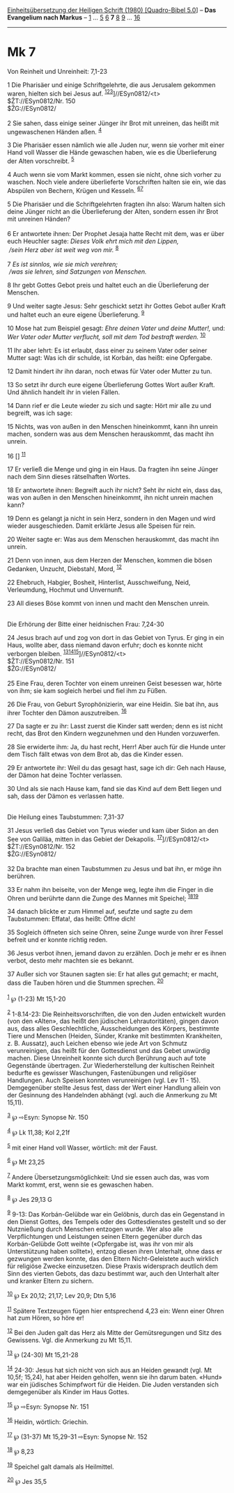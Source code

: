 :PROPERTIES:
:ID:       917afd8d-f67a-4b6a-9c97-0bffa0b2b275
:END:
<<navbar>>
[[../index.html][Einheitsübersetzung der Heiligen Schrift (1980)
[Quadro-Bibel 5.0]]] -- *Das Evangelium nach Markus* --
[[file:Mk_1.html][1]] ... [[file:Mk_5.html][5]] [[file:Mk_6.html][6]]
*7* [[file:Mk_8.html][8]] [[file:Mk_9.html][9]] ...
[[file:Mk_16.html][16]]

--------------

* Mk 7
  :PROPERTIES:
  :CUSTOM_ID: mk-7
  :END:

<<verses>>

<<v1>>
**** Von Reinheit und Unreinheit: 7,1-23
     :PROPERTIES:
     :CUSTOM_ID: von-reinheit-und-unreinheit-71-23
     :END:
1 Die Pharisäer und einige Schriftgelehrte, die aus Jerusalem gekommen
waren, hielten sich bei Jesus auf.
^{[[#fn1][1]][[#fn2][2]][[#fn3][3]]}]//ESyn0812/<t>\\
$ŽT://ESyn0812/Nr. 150\\
$ŽG://ESyn0812/\\
\\

<<v2>>
2 Sie sahen, dass einige seiner Jünger ihr Brot mit unreinen, das heißt
mit ungewaschenen Händen aßen. ^{[[#fn4][4]]}

<<v3>>
3 Die Pharisäer essen nämlich wie alle Juden nur, wenn sie vorher mit
einer Hand voll Wasser die Hände gewaschen haben, wie es die
Überlieferung der Alten vorschreibt. ^{[[#fn5][5]]}

<<v4>>
4 Auch wenn sie vom Markt kommen, essen sie nicht, ohne sich vorher zu
waschen. Noch viele andere überlieferte Vorschriften halten sie ein, wie
das Abspülen von Bechern, Krügen und Kesseln. ^{[[#fn6][6]][[#fn7][7]]}

<<v5>>
5 Die Pharisäer und die Schriftgelehrten fragten ihn also: Warum halten
sich deine Jünger nicht an die Überlieferung der Alten, sondern essen
ihr Brot mit unreinen Händen?\\
\\

<<v6>>
6 Er antwortete ihnen: Der Prophet Jesaja hatte Recht mit dem, was er
über euch Heuchler sagte: /Dieses Volk ehrt mich mit den Lippen,/ /\\
 /sein Herz aber ist weit weg von mir./ ^{[[#fn8][8]]}\\
\\

<<v7>>
7 /Es ist sinnlos, wie sie mich verehren;/ /\\
 /was sie lehren, sind Satzungen von Menschen./

<<v8>>
8 Ihr gebt Gottes Gebot preis und haltet euch an die Überlieferung der
Menschen.

<<v9>>
9 Und weiter sagte Jesus: Sehr geschickt setzt ihr Gottes Gebot außer
Kraft und haltet euch an eure eigene Überlieferung. ^{[[#fn9][9]]}

<<v10>>
10 Mose hat zum Beispiel gesagt: /Ehre deinen Vater und deine Mutter!,/
und: /Wer Vater oder Mutter verflucht, soll mit dem Tod bestraft
werden./ ^{[[#fn10][10]]}

<<v11>>
11 Ihr aber lehrt: Es ist erlaubt, dass einer zu seinem Vater oder
seiner Mutter sagt: Was ich dir schulde, ist Korbán, das heißt: eine
Opfergabe.

<<v12>>
12 Damit hindert ihr ihn daran, noch etwas für Vater oder Mutter zu tun.

<<v13>>
13 So setzt ihr durch eure eigene Überlieferung Gottes Wort außer Kraft.
Und ähnlich handelt ihr in vielen Fällen.

<<v14>>
14 Dann rief er die Leute wieder zu sich und sagte: Hört mir alle zu und
begreift, was ich sage:

<<v15>>
15 Nichts, was von außen in den Menschen hineinkommt, kann ihn unrein
machen, sondern was aus dem Menschen herauskommt, das macht ihn unrein.

<<v16>>
16 [] ^{[[#fn11][11]]}

<<v17>>
17 Er verließ die Menge und ging in ein Haus. Da fragten ihn seine
Jünger nach dem Sinn dieses rätselhaften Wortes.

<<v18>>
18 Er antwortete ihnen: Begreift auch ihr nicht? Seht ihr nicht ein,
dass das, was von außen in den Menschen hineinkommt, ihn nicht unrein
machen kann?

<<v19>>
19 Denn es gelangt ja nicht in sein Herz, sondern in den Magen und wird
wieder ausgeschieden. Damit erklärte Jesus alle Speisen für rein.

<<v20>>
20 Weiter sagte er: Was aus dem Menschen herauskommt, das macht ihn
unrein.

<<v21>>
21 Denn von innen, aus dem Herzen der Menschen, kommen die bösen
Gedanken, Unzucht, Diebstahl, Mord, ^{[[#fn12][12]]}

<<v22>>
22 Ehebruch, Habgier, Bosheit, Hinterlist, Ausschweifung, Neid,
Verleumdung, Hochmut und Unvernunft.

<<v23>>
23 All dieses Böse kommt von innen und macht den Menschen unrein.\\
\\

<<v24>>
**** Die Erhörung der Bitte einer heidnischen Frau: 7,24-30
     :PROPERTIES:
     :CUSTOM_ID: die-erhörung-der-bitte-einer-heidnischen-frau-724-30
     :END:
24 Jesus brach auf und zog von dort in das Gebiet von Tyrus. Er ging in
ein Haus, wollte aber, dass niemand davon erfuhr; doch es konnte nicht
verborgen bleiben.
^{[[#fn13][13]][[#fn14][14]][[#fn15][15]]}]//ESyn0812/<t>\\
$ŽT://ESyn0812/Nr. 151\\
$ŽG://ESyn0812/\\
\\

<<v25>>
25 Eine Frau, deren Tochter von einem unreinen Geist besessen war, hörte
von ihm; sie kam sogleich herbei und fiel ihm zu Füßen.

<<v26>>
26 Die Frau, von Geburt Syrophönizierin, war eine Heidin. Sie bat ihn,
aus ihrer Tochter den Dämon auszutreiben. ^{[[#fn16][16]]}

<<v27>>
27 Da sagte er zu ihr: Lasst zuerst die Kinder satt werden; denn es ist
nicht recht, das Brot den Kindern wegzunehmen und den Hunden
vorzuwerfen.

<<v28>>
28 Sie erwiderte ihm: Ja, du hast recht, Herr! Aber auch für die Hunde
unter dem Tisch fällt etwas von dem Brot ab, das die Kinder essen.

<<v29>>
29 Er antwortete ihr: Weil du das gesagt hast, sage ich dir: Geh nach
Hause, der Dämon hat deine Tochter verlassen.

<<v30>>
30 Und als sie nach Hause kam, fand sie das Kind auf dem Bett liegen und
sah, dass der Dämon es verlassen hatte.\\
\\

<<v31>>
**** Die Heilung eines Taubstummen: 7,31-37
     :PROPERTIES:
     :CUSTOM_ID: die-heilung-eines-taubstummen-731-37
     :END:
31 Jesus verließ das Gebiet von Tyrus wieder und kam über Sidon an den
See von Galiläa, mitten in das Gebiet der Dekapolis.
^{[[#fn17][17]]}]//ESyn0812/<t>\\
$ŽT://ESyn0812/Nr. 152\\
$ŽG://ESyn0812/\\
\\

<<v32>>
32 Da brachte man einen Taubstummen zu Jesus und bat ihn, er möge ihn
berühren.

<<v33>>
33 Er nahm ihn beiseite, von der Menge weg, legte ihm die Finger in die
Ohren und berührte dann die Zunge des Mannes mit Speichel;
^{[[#fn18][18]][[#fn19][19]]}

<<v34>>
34 danach blickte er zum Himmel auf, seufzte und sagte zu dem
Taubstummen: Effata!, das heißt: Öffne dich!

<<v35>>
35 Sogleich öffneten sich seine Ohren, seine Zunge wurde von ihrer
Fessel befreit und er konnte richtig reden.

<<v36>>
36 Jesus verbot ihnen, jemand davon zu erzählen. Doch je mehr er es
ihnen verbot, desto mehr machten sie es bekannt.

<<v37>>
37 Außer sich vor Staunen sagten sie: Er hat alles gut gemacht; er
macht, dass die Tauben hören und die Stummen sprechen.
^{[[#fn20][20]]}\\
\\

^{[[#fnm1][1]]} ℘ (1-23) Mt 15,1-20

^{[[#fnm2][2]]} 1-8.14-23: Die Reinheitsvorschriften, die von den Juden
entwickelt wurden (von den «Alten», das heißt den jüdischen
Lehrautoritäten), gingen davon aus, dass alles Geschlechtliche,
Ausscheidungen des Körpers, bestimmte Tiere und Menschen (Heiden,
Sünder, Kranke mit bestimmten Krankheiten, z. B. Aussatz), auch Leichen
ebenso wie jede Art von Schmutz verunreinigen, das heißt für den
Gottesdienst und das Gebet unwürdig machen. Diese Unreinheit konnte sich
durch Berührung auch auf tote Gegenstände übertragen. Zur
Wiederherstellung der kultischen Reinheit bedurfte es gewisser
Waschungen, Fastenübungen und religiöser Handlungen. Auch Speisen
konnten verunreinigen (vgl. Lev 11 - 15). Demgegenüber stellte Jesus
fest, dass der Wert einer Handlung allein von der Gesinnung des
Handelnden abhängt (vgl. auch die Anmerkung zu Mt 15,11).

^{[[#fnm3][3]]} ℘ ⇨Esyn: Synopse Nr. 150

^{[[#fnm4][4]]} ℘ Lk 11,38; Kol 2,21f

^{[[#fnm5][5]]} mit einer Hand voll Wasser, wörtlich: mit der Faust.

^{[[#fnm6][6]]} ℘ Mt 23,25

^{[[#fnm7][7]]} Andere Übersetzungsmöglichkeit: Und sie essen auch das,
was vom Markt kommt, erst, wenn sie es gewaschen haben.

^{[[#fnm8][8]]} ℘ Jes 29,13 G

^{[[#fnm9][9]]} 9-13: Das Korbán-Gelübde war ein Gelöbnis, durch das ein
Gegenstand in den Dienst Gottes, des Tempels oder des Gottesdienstes
gestellt und so der Nutznießung durch Menschen entzogen wurde. Wer also
alle Verpflichtungen und Leistungen seinen Eltern gegenüber durch das
Korbán-Gelübde Gott weihte («Opfergabe ist, was ihr von mir als
Unterstützung haben solltet»), entzog diesen ihren Unterhalt, ohne dass
er gezwungen werden konnte, das den Eltern Nicht-Geleistete auch
wirklich für religiöse Zwecke einzusetzen. Diese Praxis widersprach
deutlich dem Sinn des vierten Gebots, das dazu bestimmt war, auch den
Unterhalt alter und kranker Eltern zu sichern.

^{[[#fnm10][10]]} ℘ Ex 20,12; 21,17; Lev 20,9; Dtn 5,16

^{[[#fnm11][11]]} Spätere Textzeugen fügen hier entsprechend 4,23 ein:
Wenn einer Ohren hat zum Hören, so höre er!

^{[[#fnm12][12]]} Bei den Juden galt das Herz als Mitte der
Gemütsregungen und Sitz des Gewissens. Vgl. die Anmerkung zu Mt 15,11.

^{[[#fnm13][13]]} ℘ (24-30) Mt 15,21-28

^{[[#fnm14][14]]} 24-30: Jesus hat sich nicht von sich aus an Heiden
gewandt (vgl. Mt 10,5f; 15,24), hat aber Heiden geholfen, wenn sie ihn
darum baten. «Hund» war ein jüdisches Schimpfwort für die Heiden. Die
Juden verstanden sich demgegenüber als Kinder im Haus Gottes.

^{[[#fnm15][15]]} ℘ ⇨Esyn: Synopse Nr. 151

^{[[#fnm16][16]]} Heidin, wörtlich: Griechin.

^{[[#fnm17][17]]} ℘ (31-37) Mt 15,29-31 ⇨Esyn: Synopse Nr. 152

^{[[#fnm18][18]]} ℘ 8,23

^{[[#fnm19][19]]} Speichel galt damals als Heilmittel.

^{[[#fnm20][20]]} ℘ Jes 35,5
